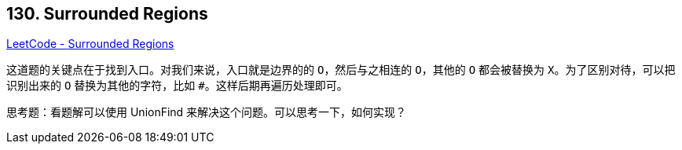 == 130. Surrounded Regions

https://leetcode.com/problems/surrounded-regions/[LeetCode - Surrounded Regions]

这道题的关键点在于找到入口。对我们来说，入口就是边界的的 `O`，然后与之相连的 `O`，其他的 `O` 都会被替换为 `X`。为了区别对待，可以把识别出来的 `O` 替换为其他的字符，比如 `#`。这样后期再遍历处理即可。

思考题：看题解可以使用 UnionFind 来解决这个问题。可以思考一下，如何实现？
